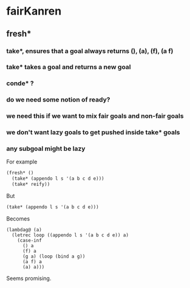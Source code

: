 * fairKanren
** fresh*
*** take*, ensures that a goal always returns (), (a), (f), (a f)
*** take* takes a goal and returns a new goal
*** conde* ?
*** do we need some notion of ready?
*** we need this if we want to mix fair goals and non-fair goals
*** we don't want lazy goals to get pushed inside take* goals
*** any subgoal might be lazy
For example
#+begin_src scheme
(fresh* ()
  (take* (appendo l s '(a b c d e)))
  (take* reify))
#+end_src

But
#+begin_src scheme
(take* (appendo l s '(a b c d e)))
#+end_src

Becomes
#+begin_src 
(lambdag@ (a)
  (letrec loop ((appendo l s '(a b c d e)) a)
    (case-inf
      () a
      (f) a
      (g a) (loop (bind a g))
      (a f) a
      (a) a)))
#+end_src

Seems promising.
